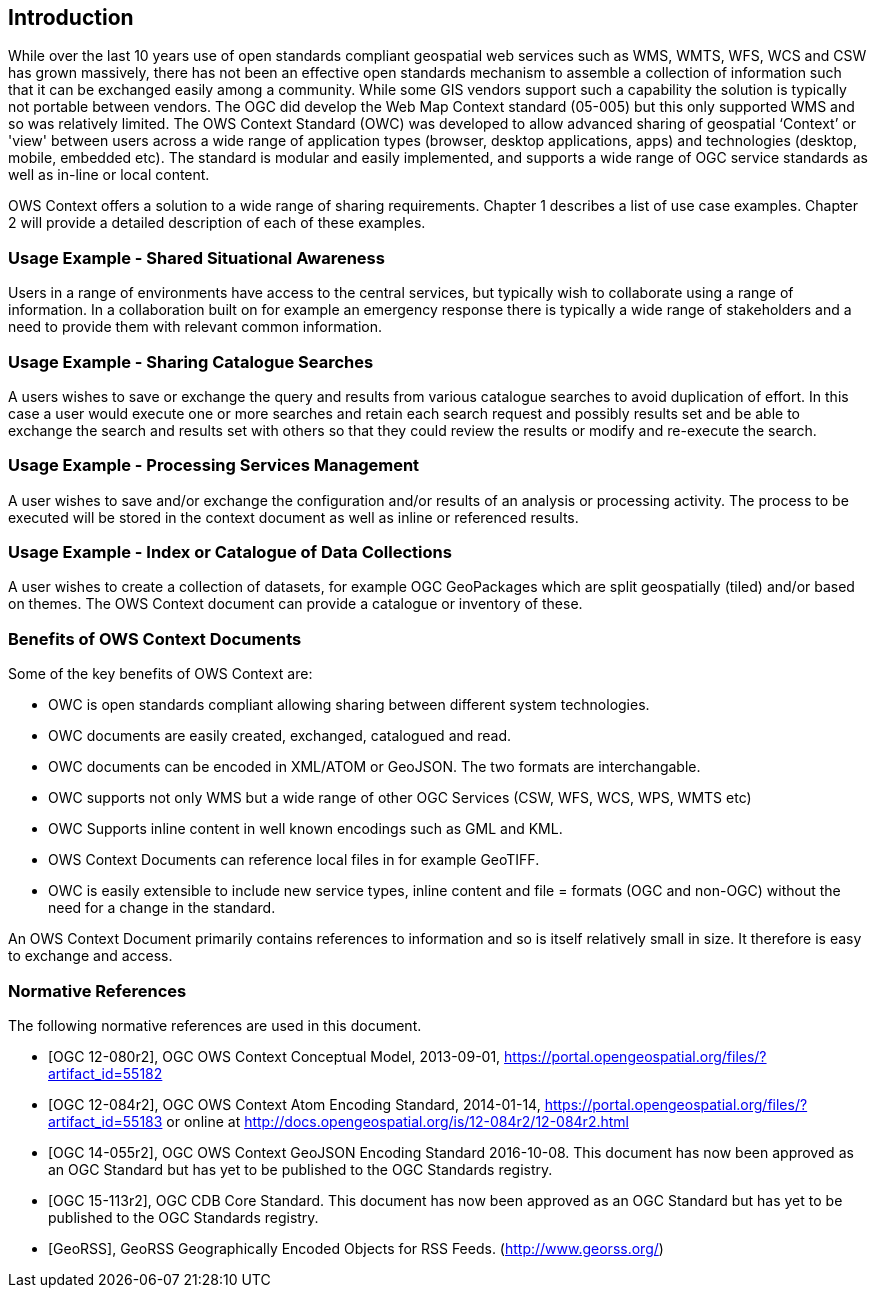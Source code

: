 
== Introduction
While over the last 10 years use of open standards compliant geospatial web services such as WMS, WMTS, WFS, WCS and CSW has grown massively, there has not been an effective open standards mechanism to assemble a collection of information such that it can be exchanged easily among a community. While some GIS vendors support such a capability the solution is typically not portable between vendors. The OGC did develop the Web Map Context standard (05-005) but this only supported WMS and so was relatively limited. The OWS Context Standard (OWC) was developed to allow advanced sharing of geospatial ‘Context’ or 'view' between users across a wide range of application types (browser, desktop applications, apps) and technologies (desktop, mobile, embedded etc). The standard is modular and easily implemented, and supports a wide range of OGC service standards as well as in-line or local content.

OWS Context offers a solution to a wide range of sharing requirements. Chapter 1 describes a list of use case examples. Chapter 2 will provide a detailed description of each of these examples.

=== Usage Example - Shared Situational Awareness
Users in a range of environments have access to the central services, but typically wish to collaborate using a range of information. In a collaboration built on for example an emergency response there is typically a wide range of stakeholders and a need to provide them with relevant common information.

=== Usage Example - Sharing Catalogue Searches
A users wishes to save or exchange the query and results from various catalogue searches to avoid duplication of effort. In this case a user would execute one or more searches and retain each search request and possibly results set and be able to exchange the search and results set with others so that they could review the results or modify and re-execute the search.

=== Usage Example - Processing Services Management
A user wishes to save and/or exchange the configuration and/or results of an analysis or processing activity. The process to be executed will be stored in the context document as well as inline or referenced results.

=== Usage Example - Index or Catalogue of Data Collections
A user wishes to create a collection of datasets, for example OGC GeoPackages which are split geospatially (tiled) and/or based on themes. The OWS Context document can provide a catalogue or inventory of these.

=== Benefits of OWS Context Documents

Some of the key benefits of OWS Context are:

* OWC is open standards compliant allowing sharing between different system technologies.

* OWC documents are easily created, exchanged, catalogued and read.

* OWC documents can be encoded in XML/ATOM or GeoJSON. The two formats are interchangable.

* OWC supports not only WMS but a wide range of other OGC Services (CSW, WFS, WCS, WPS, WMTS etc)

* OWC Supports inline content in well known encodings such as GML and KML.

* OWS Context Documents can reference local files in for example GeoTIFF.

* OWC is easily extensible to include new service types, inline content and file = formats (OGC and non-OGC) without the need for a change in the standard.

An OWS Context Document primarily contains references to information and so is itself relatively small in size. It therefore is easy to exchange and access.

[bibliography]
=== Normative References

The following normative references are used in this document.

* [[[OGC12-080r2,OGC 12-080r2]]], OGC OWS Context Conceptual Model, 2013-09-01, https://portal.opengeospatial.org/files/?artifact_id=55182

* [[[OGC12-084r2,OGC 12-084r2]]], OGC OWS Context Atom Encoding Standard, 2014-01-14, https://portal.opengeospatial.org/files/?artifact_id=55183 or online at http://docs.opengeospatial.org/is/12-084r2/12-084r2.html

* [[[OGC14-055r2,OGC 14-055r2]]], OGC OWS Context GeoJSON Encoding Standard 2016-10-08. This document has now been approved as an OGC Standard but has yet to be published to the OGC Standards registry.

* [[[OGC15-113r2,OGC 15-113r2]]], OGC CDB Core Standard. This document has now been approved as an OGC Standard but has yet to be published to the OGC Standards registry.

* [[[GeoRSS,GeoRSS]]], GeoRSS Geographically Encoded Objects for RSS Feeds. (http://www.georss.org/)

